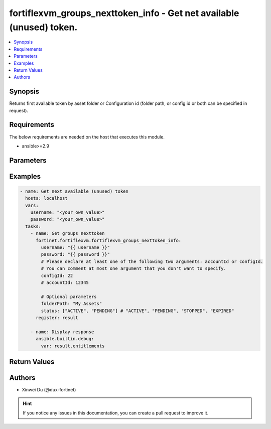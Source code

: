 fortiflexvm_groups_nexttoken_info - Get net available (unused) token.
+++++++++++++++++++++++++++++++++++++++++++++++++++++++++++++++++++++

.. versionadded:: 1.0.0

.. contents::
   :local:
   :depth: 1

Synopsis
--------
Returns first available token by asset folder or Configuration id (folder path, or config id or both can be specified in request).

Requirements
------------

The below requirements are needed on the host that executes this module.

- ansible>=2.9


Parameters
----------

.. option:: username

  The username to authenticate. If not declared, the code will read the environment variable FORTIFLEX_ACCESS_USERNAME.

  :type: str

.. option:: password

  The password to authenticate. If not declared, the code will read the environment variable FORTIFLEX_ACCESS_PASSWORD.

  :type: str

.. option:: accountId

  Account ID. Please declare at least one of the two arguments, accountId or configId.

  :type: str

.. option:: configId

  The ID of a Flex VM Configuration. Please declare at least one of the two arguments, accountId or configId.

  :type: int

.. option:: folderPath

  Folder path.

  :type: str

.. option:: status

  Filter option. A list. Possible values are "ACTIVE", "PENDDING", "STOPPED" and "EXPIRED".

  :type: list


Examples
-------------

.. code-block:: yaml

  - name: Get next available (unused) token
    hosts: localhost
    vars:
      username: "<your_own_value>"
      password: "<your_own_value>"
    tasks:
      - name: Get groups nexttoken
        fortinet.fortiflexvm.fortiflexvm_groups_nexttoken_info:
          username: "{{ username }}"
          password: "{{ password }}"
          # Please declare at least one of the following two arguments: accountId or configId.
          # You can comment at most one argument that you don't want to specify.
          configId: 22
          # accountId: 12345
  
          # Optional parameters
          folderPath: "My Assets"
          status: ["ACTIVE", "PENDING"] # "ACTIVE", "PENDING", "STOPPED", "EXPIRED"
        register: result
  
      - name: Display response
        ansible.builtin.debug:
          var: result.entitlements
  


Return Values
-------------

.. option:: entitlements

  Next available (unused) token. This list only has one element.

  :type: list
  :returned: always
  
  .. option:: accountId
  
    Account ID.
  
    :type: int
    :returned: if specified account ID in the argument
  
  .. option:: configId
  
    The config ID of the entitlement.
  
    :type: int
    :returned: always
  
  .. option:: description
  
    The description of the entitlement.
  
    :type: str
    :returned: always
  
  .. option:: endDate
  
    The end date of the entitlement.
  
    :type: str
    :returned: always
  
  .. option:: serialNumber
  
    The serial number of the entitlement.
  
    :type: str
    :returned: always
  
  .. option:: startDate
  
    The start date of the entitlement.
  
    :type: str
    :returned: always
  
  .. option:: status
  
    The status of the entitlement. Possible values are "PENDING", "ACTIVE", "STOPPED" or "EXPIRED".
  
    :type: str
    :returned: always
  
  .. option:: token
  
    The token of the entitlement.
  
    :type: str
    :returned: always
  
  .. option:: tokenStatus
  
    The token status of the entitlement.
  
    :type: str
    :returned: always

Authors
-------

- Xinwei Du (@dux-fortinet)

.. hint::
    If you notice any issues in this documentation, you can create a pull request to improve it.